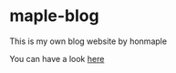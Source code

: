 * maple-blog
  [[license][https://img.shields.io/badge/license-GPL3.0-blue.svg]]
  [[https://www.python.org/download/releases/3.0/][https://img.shields.io/badge/python-3.5-green.svg]]

  This is my own blog website by honmaple  

  You can have a look [[https://honmaple.com][here]]

  
   
